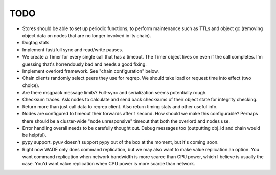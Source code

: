 TODO
----

- Stores should be able to set up periodic functions, to perform
  maintenance such as TTLs and object gc (removing object data on
  nodes that are no longer involved in its chain).

- Dogtag stats.

- Implement fast/full sync and read/write pauses.

- We create a Timer for every single call that has a timeout. The
  Timer object lives on even if the call completes. I'm guessing
  that's horrendously bad and needs a good fixing.

- Implement overlord framework. See "chain configuration" below.

- Chain clients randomly select peers they use for reqrep. We should
  take load or request time into effect (two choice).

- Are there msgpack message limits? Full-sync and serialization seems
  potentially rough.

- Checksum traces. Ask nodes to calculate and send back checksums of
  their object state for integrity checking.

- Return more than just call data to reqrep client. Also return timing
  stats and other useful info.

- Nodes are configured to timeout their forwards after 1 second. How
  should we make this configurable? Perhaps there should be a
  cluster-wide "node unresponsive" timeout that both the overlord and
  nodes use.

- Error handling overall needs to be carefully thought out. Debug
  messages too (outputting obj_id and chain would be helpful).

- pypy support. pyuv doesn't support pypy out of the box at the
  moment, but it's coming soon.

- Right now WADE only does command replication, but we may also want
  to make value replication an option. You want command replication
  when network bandwidth is more scarce than CPU power, which I
  believe is usually the case. You'd want value replication when CPU
  power is more scarce than network.
